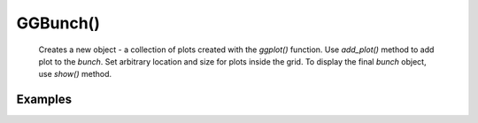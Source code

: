 GGBunch()
---------

    Creates a new object - a collection of plots created with the `ggplot()` function.
    Use `add_plot()` method to add plot to the `bunch`. Set arbitrary location and size for plots inside the grid.
    To display the final `bunch` object, use `show()` method.

.. py:function:: add_plot()

    Add a plot to the bunch. Create the `ggplot()` object, specify plot parameters and add the resulting object to the grid.

.. py:function:: bunch.add_plot(self, plot_spec: PlotSpec, x, y, width=None, height=None)

    :argument plot_spec: (`ggplot()` object): Plot specifications set with `ggplot()` function.
    :argument x: (number) x-coordinate of plot origin in px.
    :argument y: (number) y-coordinate of plot origin in px.
    :argument width: (number) Width of plot in px.
    :argument height: (number) Height of plot in px.

.. py:function:: show()

    Display plots within the `bunch` object in a grid.

.. py:function:: bunch.show()

Examples
=========

.. jupyter-execute::

    import numpy as np
    from lets_plot import *

    LetsPlot.setup_html()

    cov=[[1, 0],
         [0, 1]]
    x, y = np.random.multivariate_normal(mean=[0,0], cov=cov, size=400).T

    data = dict(
        x = x,
        y = y
    )

    p = ggplot(data) + ggsize(600,200)

    scatter = p + geom_point(aes('x', 'y'), color='black', alpha=.4)
    scatter

.. jupyter-execute::

    histogram = p + geom_histogram(aes('x', y = '..count..'), fill='rgb(131,161,189)')
    histogram

